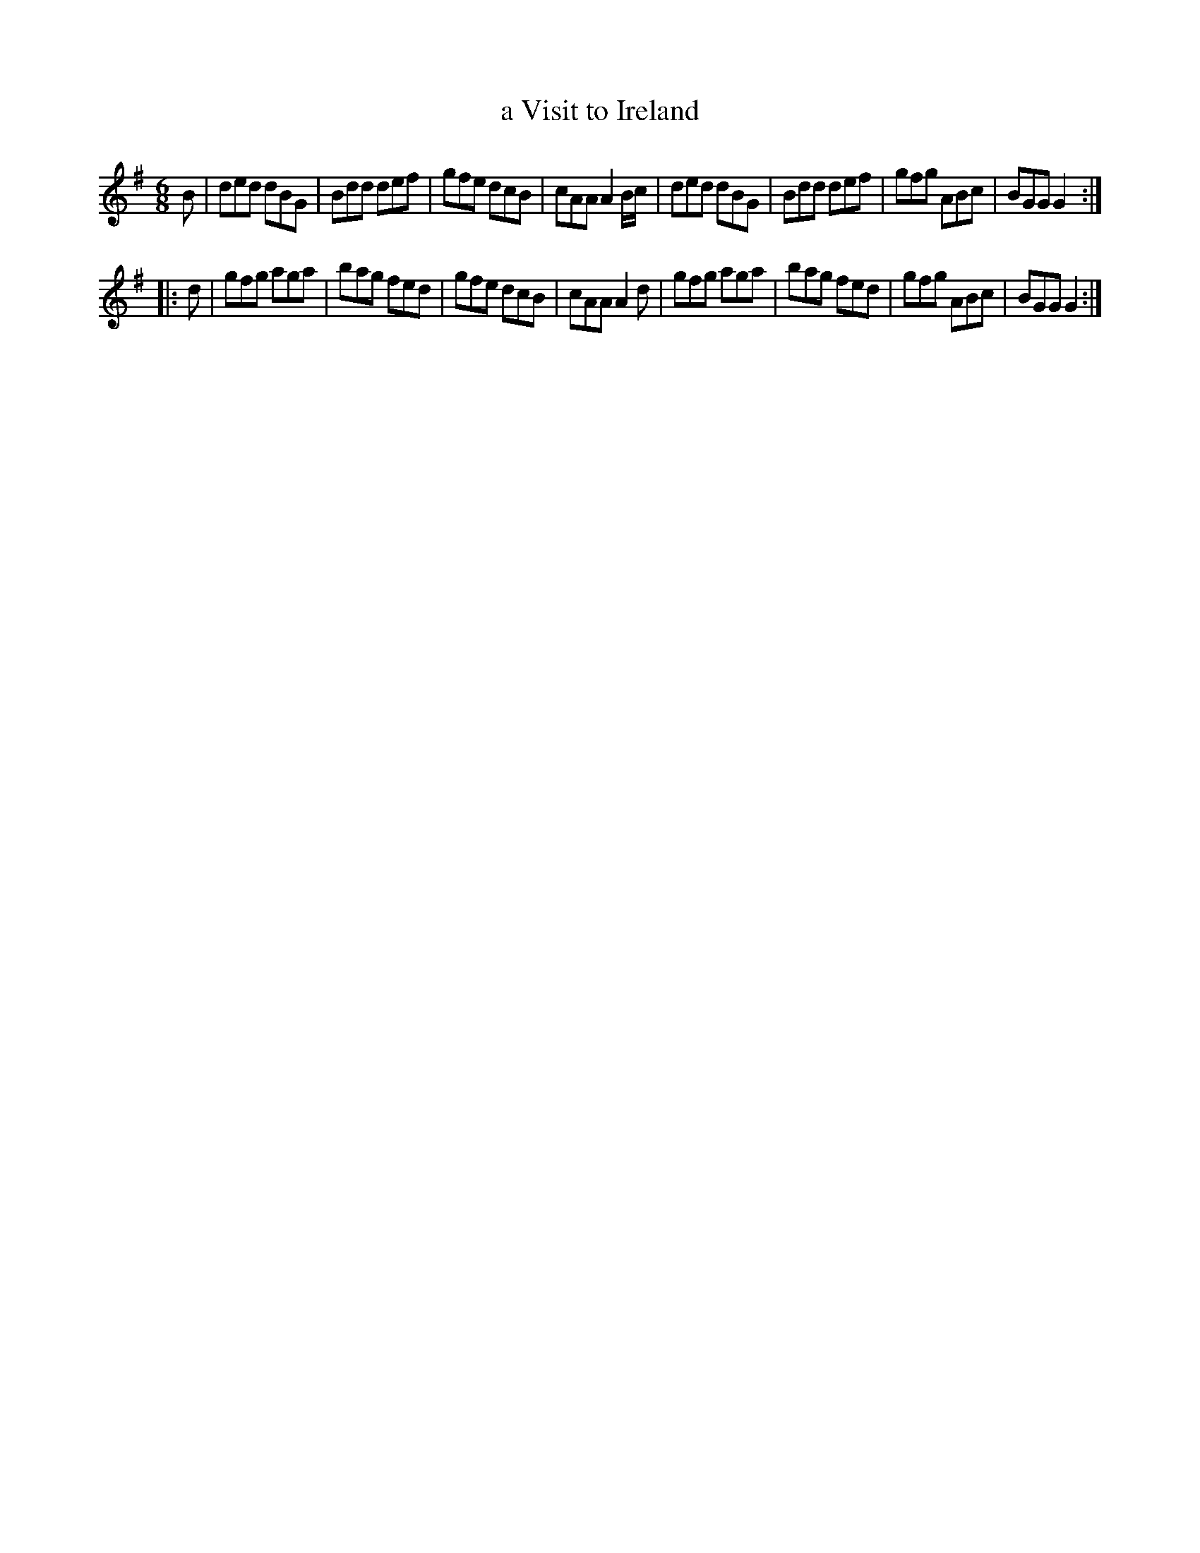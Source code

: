 X: 753
T: a Visit to Ireland
R: jig
B: O'Neill's 1850 #753
Z: Bob Safranek, rjs@gsp.org
Z: Michael Hogan
M: 6/8
L: 1/8
K: G
B |\
ded dBG | Bdd def | gfe dcB | cAA A2B/c/ |\
ded dBG | Bdd def | gfg ABc | BGG G2 :|
|: d |\
gfg aga | bag fed | gfe dcB | cAA A2d |\
gfg aga | bag fed | gfg ABc | BGG G2 :|
